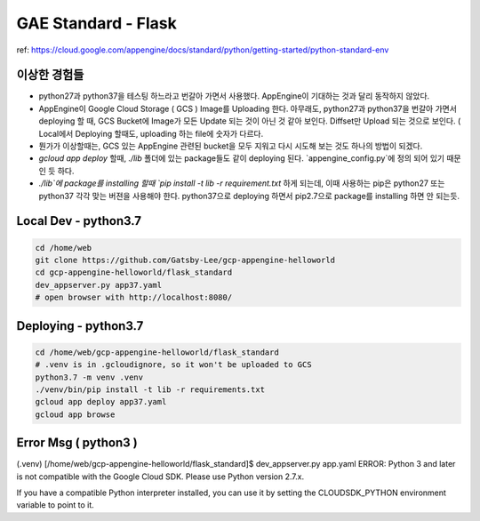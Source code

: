 GAE Standard - Flask
====================

ref: https://cloud.google.com/appengine/docs/standard/python/getting-started/python-standard-env

이상한 경험들
----------

* python27과 python37을 테스팅 하느라고 번갈아 가면서 사용했다. AppEngine이 기대하는 것과 달리 동작하지 않았다.
* AppEngine이 Google Cloud Storage ( GCS ) Image를 Uploading 한다. 아무래도, python27과 python37을 번갈아 가면서 deploying 할 때, GCS Bucket에 Image가 모든 Update 되는 것이 아닌 것 같아 보인다. Diffset만 Upload 되는 것으로 보인다. ( Local에서 Deploying 할때도, uploading 하는 file에 숫자가 다르다.
* 뭔가가 이상할때는, GCS 있는 AppEngine 관련된 bucket을 모두 지워고 다시 시도해 보는 것도 하나의 방법이 되겠다.
* `gcloud app deploy` 할때, `./lib` 폴더에 있는 package들도 같이 deploying 된다. `appengine_config.py`에 정의 되어 있기 때문인 듯 하다.
* `./lib`에 package를 installing 할때 `pip install -t lib -r requirement.txt` 하게 되는데, 이때 사용하는 pip은 python27 또는 python37 각각 맞는 버젼을 사용해야 한다. python37으로 deploying 하면서 pip2.7으로 package를 installing 하면 안 되는듯.


Local Dev - python3.7
---------------------

.. code-block:: bash

    cd /home/web
    git clone https://github.com/Gatsby-Lee/gcp-appengine-helloworld
    cd gcp-appengine-helloworld/flask_standard
    dev_appserver.py app37.yaml
    # open browser with http://localhost:8080/


Deploying - python3.7
---------------------

.. code-block:: bash

    cd /home/web/gcp-appengine-helloworld/flask_standard
    # .venv is in .gcloudignore, so it won't be uploaded to GCS
    python3.7 -m venv .venv
    ./venv/bin/pip install -t lib -r requirements.txt
    gcloud app deploy app37.yaml
    gcloud app browse


Error Msg ( python3 )
---------------------


(.venv) [/home/web/gcp-appengine-helloworld/flask_standard]$ dev_appserver.py app.yaml
ERROR: Python 3 and later is not compatible with the Google Cloud SDK. Please use Python version 2.7.x.

If you have a compatible Python interpreter installed, you can use it by setting
the CLOUDSDK_PYTHON environment variable to point to it.
